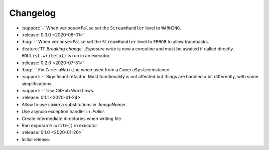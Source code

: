 .. basecam-changelog:

=========
Changelog
=========

* :support:`-` When ``verbose=False`` set the ``StreamHandler`` level to ``WARNING``.

* :release:`0.3.0 <2020-08-01>`
* :bug:`-` When ``verbose=False`` set the ``StreamHandler`` level to ``ERROR`` to allow tracebacks.
* :feature:`11` *Breaking change.* `.Exposure.write` is now a coroutine and must be awaited if called directly. ``HDUList.writeto()`` is run in an executor.

* :release:`0.2.0 <2020-07-31>`
* :bug:`-` Fix ``CameraWarning`` when used from a ``CameraSystem`` instance.
* :support:`-` Significant refactor. Most functionality is not affected but things are handled a bit differently, with some simplifications.
* :support:`-` Use GitHub Workflows.

* :release:`0.1.1 <2020-01-24>`
* Allow to use ``camera`` substitutions in `.ImageNamer`.
* Use asyncio exception handler in `.Poller`.
* Create intermediate directories when writing file.
* Run ``exposure.write()`` in executor.

* :release:`0.1.0 <2020-01-20>`
* Initial release.
